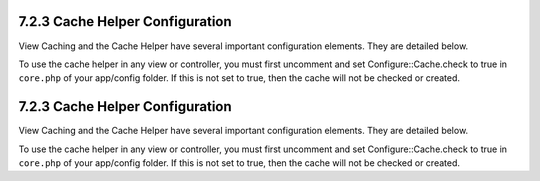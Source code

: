 7.2.3 Cache Helper Configuration
--------------------------------

View Caching and the Cache Helper have several important
configuration elements. They are detailed below.

To use the cache helper in any view or controller, you must first
uncomment and set Configure::Cache.check to true in ``core.php`` of
your app/config folder. If this is not set to true, then the cache
will not be checked or created.

7.2.3 Cache Helper Configuration
--------------------------------

View Caching and the Cache Helper have several important
configuration elements. They are detailed below.

To use the cache helper in any view or controller, you must first
uncomment and set Configure::Cache.check to true in ``core.php`` of
your app/config folder. If this is not set to true, then the cache
will not be checked or created.

